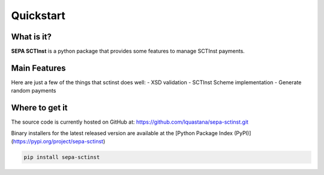 Quickstart
===============

What is it?
------------------------------------------------

**SEPA SCTInst** is a python package that provides some features to manage SCTInst payments.

Main Features
------------------------------------------------

Here are just a few of the things that sctinst does well:
- XSD validation
- SCTInst Scheme implementation
- Generate random payments

Where to get it
------------------------------------------------

The source code is currently hosted on GitHub at:
https://github.com/lquastana/sepa-sctinst.git

Binary installers for the latest released version are available at the [Python
Package Index (PyPI)](https://pypi.org/project/sepa-sctinst)

.. code-block:: shell

    pip install sepa-sctinst


